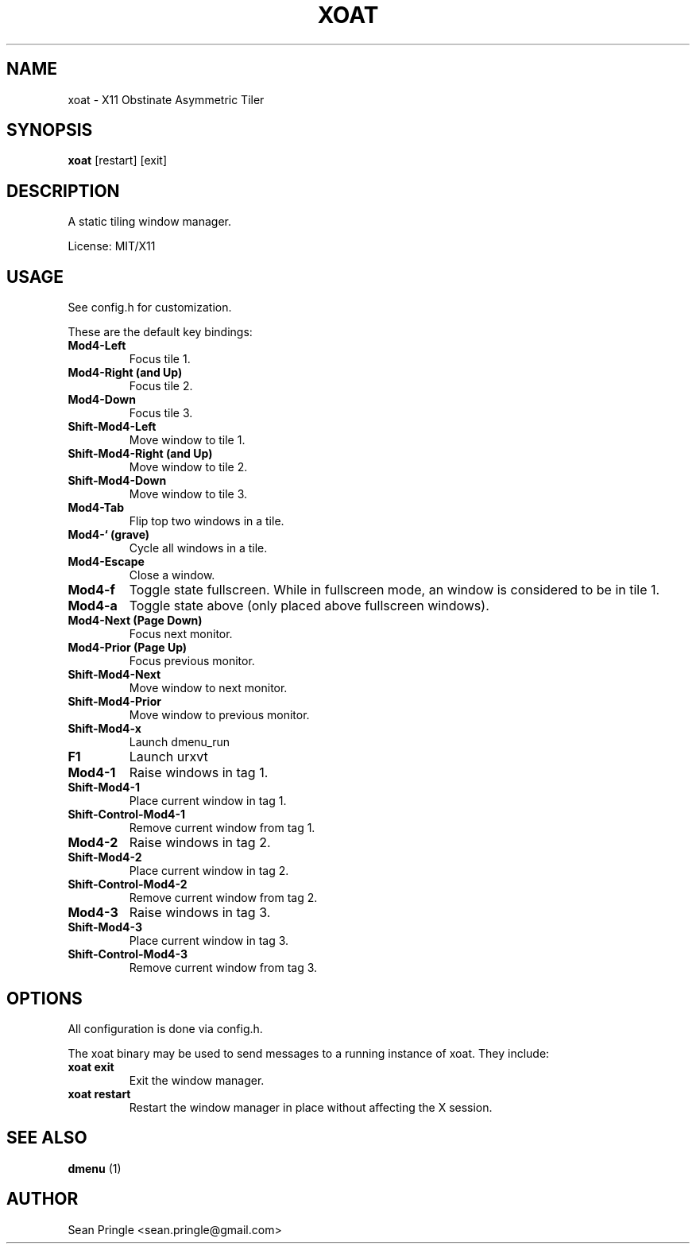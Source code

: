 .TH XOAT 1 "" 
.SH NAME
.PP
xoat - X11 Obstinate Asymmetric Tiler
.SH SYNOPSIS
.PP
\f[B]xoat\f[] [restart] [exit]
.SH DESCRIPTION
.PP
A static tiling window manager.
.PP
License: MIT/X11
.SH USAGE
.PP
See config.h for customization.
.PP
These are the default key bindings:
.TP
.B Mod4-Left
Focus tile 1.
.RS
.RE
.TP
.B Mod4-Right (and Up)
Focus tile 2.
.RS
.RE
.TP
.B Mod4-Down
Focus tile 3.
.RS
.RE
.TP
.B Shift-Mod4-Left
Move window to tile 1.
.RS
.RE
.TP
.B Shift-Mod4-Right (and Up)
Move window to tile 2.
.RS
.RE
.TP
.B Shift-Mod4-Down
Move window to tile 3.
.RS
.RE
.TP
.B Mod4-Tab
Flip top two windows in a tile.
.RS
.RE
.TP
.B Mod4-` (grave)
Cycle all windows in a tile.
.RS
.RE
.TP
.B Mod4-Escape
Close a window.
.RS
.RE
.TP
.B Mod4-f
Toggle state fullscreen.
While in fullscreen mode, an window is considered to be in tile 1.
.RS
.RE
.TP
.B Mod4-a
Toggle state above (only placed above fullscreen windows).
.RS
.RE
.TP
.B Mod4-Next (Page Down)
Focus next monitor.
.RS
.RE
.TP
.B Mod4-Prior (Page Up)
Focus previous monitor.
.RS
.RE
.TP
.B Shift-Mod4-Next
Move window to next monitor.
.RS
.RE
.TP
.B Shift-Mod4-Prior
Move window to previous monitor.
.RS
.RE
.TP
.B Shift-Mod4-x
Launch dmenu_run
.RS
.RE
.TP
.B F1
Launch urxvt
.RS
.RE
.TP
.B Mod4-1
Raise windows in tag 1.
.RS
.RE
.TP
.B Shift-Mod4-1
Place current window in tag 1.
.RS
.RE
.TP
.B Shift-Control-Mod4-1
Remove current window from tag 1.
.RS
.RE
.TP
.B Mod4-2
Raise windows in tag 2.
.RS
.RE
.TP
.B Shift-Mod4-2
Place current window in tag 2.
.RS
.RE
.TP
.B Shift-Control-Mod4-2
Remove current window from tag 2.
.RS
.RE
.TP
.B Mod4-3
Raise windows in tag 3.
.RS
.RE
.TP
.B Shift-Mod4-3
Place current window in tag 3.
.RS
.RE
.TP
.B Shift-Control-Mod4-3
Remove current window from tag 3.
.RS
.RE
.SH OPTIONS
.PP
All configuration is done via config.h.
.PP
The xoat binary may be used to send messages to a running instance of
xoat.
They include:
.TP
.B xoat exit
Exit the window manager.
.RS
.RE
.TP
.B xoat restart
Restart the window manager in place without affecting the X session.
.RS
.RE
.SH SEE ALSO
.PP
\f[B]dmenu\f[] (1)
.SH AUTHOR
.PP
Sean Pringle <sean.pringle@gmail.com>
